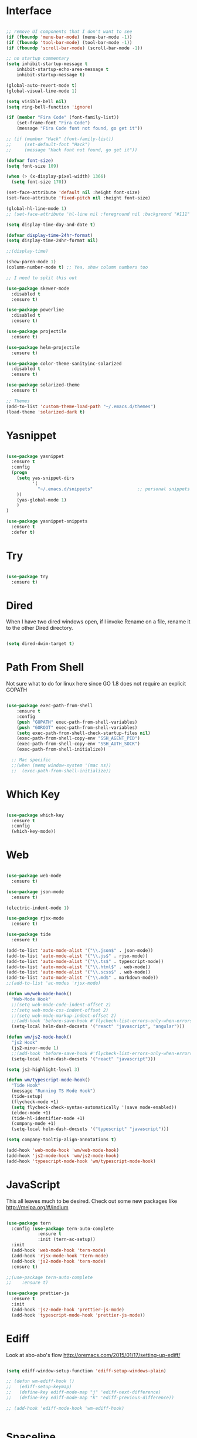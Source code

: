 #+STARTUP: overview
* Interface

#+BEGIN_SRC emacs-lisp

  ;; remove UI components that I don't want to see
  (if (fboundp 'menu-bar-mode) (menu-bar-mode -1))
  (if (fboundp 'tool-bar-mode) (tool-bar-mode -1))
  (if (fboundp 'scroll-bar-mode) (scroll-bar-mode -1))

  ;; no startup commentary
  (setq inhibit-startup-message t
      inhibit-startup-echo-area-message t
      inhibit-startup-message t)

  (global-auto-revert-mode t)
  (global-visual-line-mode 1)

  (setq visible-bell nil)
  (setq ring-bell-function 'ignore)

  (if (member "Fira Code" (font-family-list))
      (set-frame-font "Fira Code")
      (message "Fira Code font not found, go get it"))

  ;; (if (member "Hack" (font-family-list))
  ;;     (set-default-font "Hack")
  ;;     (message "Hack font not found, go get it"))

  (defvar font-size)
  (setq font-size 109)

  (when (> (x-display-pixel-width) 1366)
    (setq font-size 170))

  (set-face-attribute 'default nil :height font-size)
  (set-face-attribute 'fixed-pitch nil :height font-size)

  (global-hl-line-mode 1)
  ;; (set-face-attribute 'hl-line nil :foreground nil :background "#111" :inherit nil)

  (setq display-time-day-and-date t)

  (defvar display-time-24hr-format)
  (setq display-time-24hr-format nil)

  ;;(display-time)

  (show-paren-mode 1)
  (column-number-mode t) ;; Yea, show column numbers too

  ;; I need to split this out

  (use-package skewer-mode
    :disabled t
    :ensure t)

  (use-package powerline
    :disabled t
    :ensure t)

  (use-package projectile
    :ensure t)

  (use-package helm-projectile
    :ensure t)

  (use-package color-theme-sanityinc-solarized
    :disabled t
    :ensure t)

  (use-package solarized-theme
    :ensure t)

  ;; Themes
  (add-to-list 'custom-theme-load-path "~/.emacs.d/themes")
  (load-theme 'solarized-dark t)

#+END_SRC

* Yasnippet
  
#+BEGIN_SRC emacs-lisp

  (use-package yasnippet
    :ensure t
    :config
    (progn 
      (setq yas-snippet-dirs
            '(
              "~/.emacs.d/snippets"                 ;; personal snippets
      ))
      (yas-global-mode 1)
      )
  )

  (use-package yasnippet-snippets
    :ensure t
    :defer t)

#+END_SRC
  
* Try 

#+BEGIN_SRC emacs-lisp

  (use-package try 
    :ensure t)

#+END_SRC 
  
* Dired

  When I have two dired windows open, if I invoke Rename on a file, rename it to the other Dired directory.

  #+BEGIN_SRC emacs-lisp

    (setq dired-dwim-target t)
      
  #+END_SRC

* Path From Shell

  Not sure what to do for linux here since GO 1.8 does not require an explicit GOPATH

#+BEGIN_SRC emacs-lisp

  (use-package exec-path-from-shell
      :ensure t
      :config
      (push "GOPATH" exec-path-from-shell-variables)
      (push "GOROOT" exec-path-from-shell-variables)
      (setq exec-path-from-shell-check-startup-files nil)
      (exec-path-from-shell-copy-env "SSH_AGENT_PID")
      (exec-path-from-shell-copy-env "SSH_AUTH_SOCK")
      (exec-path-from-shell-initialize))

    ;; Mac specific
    ;;(when (memq window-system '(mac ns))
    ;;  (exec-path-from-shell-initialize))

#+END_SRC

* Which Key

#+BEGIN_SRC emacs-lisp

  (use-package which-key 
    :ensure t 
    :config 
    (which-key-mode))

#+END_SRC

* Web

#+BEGIN_SRC emacs-lisp

  (use-package web-mode
    :ensure t)

  (use-package json-mode
    :ensure t)

  (electric-indent-mode 1)

  (use-package rjsx-mode
    :ensure t)

  (use-package tide
    :ensure t)

  (add-to-list 'auto-mode-alist '("\\.json$" . json-mode))
  (add-to-list 'auto-mode-alist '("\\.js$" . rjsx-mode))
  (add-to-list 'auto-mode-alist '("\\.ts$" . typescript-mode))
  (add-to-list 'auto-mode-alist '("\\.html$" . web-mode))
  (add-to-list 'auto-mode-alist '("\\.scss$" . web-mode))
  (add-to-list 'auto-mode-alist '("\\.md$" . markdown-mode))
  ;;(add-to-list 'ac-modes 'rjsx-mode)

  (defun wm/web-mode-hook()
    "Web-Mode Hook"
    ;;(setq web-mode-code-indent-offset 2)
    ;;(setq web-mode-css-indent-offset 2)
    ;;(setq web-mode-markup-indent-offset 2)
    ;;(add-hook 'before-save-hook #'flycheck-list-errors-only-when-errors)
    (setq-local helm-dash-docsets '("react" "javascript", "angular")))

  (defun wm/js2-mode-hook()
    "js2 Hook"
    (js2-minor-mode 1)
    ;;(add-hook 'before-save-hook #'flycheck-list-errors-only-when-errors)
    (setq-local helm-dash-docsets '("react" "javascript")))

  (setq js2-highlight-level 3)

  (defun wm/typescript-mode-hook()
    "Tide Hook"
    (message "Running TS Mode Hook")
    (tide-setup)
    (flycheck-mode +1)
    (setq flycheck-check-syntax-automatically '(save mode-enabled))
    (eldoc-mode +1)
    (tide-hl-identifier-mode +1)
    (company-mode +1)
    (setq-local helm-dash-docsets '("typescript" "javascript")))

  (setq company-tooltip-align-annotations t)

  (add-hook 'web-mode-hook 'wm/web-mode-hook)
  (add-hook 'js2-mode-hook 'wm/js2-mode-hook)
  (add-hook 'typescript-mode-hook 'wm/typescript-mode-hook)

#+END_SRC

* JavaScript

This all leaves much to be desired. Check out some new packages like
http://melpa.org/#/indium

#+BEGIN_SRC emacs-lisp

  (use-package tern
    :config (use-package tern-auto-complete
              :ensure t
              :init (tern-ac-setup))
    :init
    (add-hook 'web-mode-hook 'tern-mode)
    (add-hook 'rjsx-mode-hook 'tern-mode)
    (add-hook 'js2-mode-hook 'tern-mode)
    :ensure t)

  ;;(use-package tern-auto-complete
  ;;    :ensure t)

  (use-package prettier-js
    :ensure t
    :init
    (add-hook 'js2-mode-hook 'prettier-js-mode)
    (add-hook 'typescript-mode-hook 'prettier-js-mode))

#+END_SRC

* Ediff

Look at  abo-abo's flow
http://oremacs.com/2015/01/17/setting-up-ediff/

#+BEGIN_SRC emacs-lisp

  (setq ediff-window-setup-function 'ediff-setup-windows-plain)

  ;; (defun wm-ediff-hook ()
  ;;   (ediff-setup-keymap)
  ;;   (define-key ediff-mode-map "j" 'ediff-next-difference)
  ;;   (define-key ediff-mode-map "k" 'ediff-previous-difference))

  ;; (add-hook 'ediff-mode-hook 'wm-ediff-hook)


#+END_SRC

* Spaceline

#+BEGIN_SRC emacs-lisp

  (setq ns-use-srgb-colorspace nil)
  (setq powerline-default-separator 'arrow)
  (setq powerline-height 28)

  (use-package spaceline-config
    :ensure spaceline
    :disabled t
    :config
    (spaceline-spacemacs-theme)
    (spaceline-helm-mode)
    (setq spaceline-minor-modes-separator " "))

#+END_SRC

* Helm

#+BEGIN_SRC emacs-lisp

    (use-package helm
      :ensure t)

    (helm-autoresize-mode 1)
    (setq helm-display-header-line nil)
    (setq helm-autoresize-max-height 30)
    (setq helm-autoresize-min-height 30)
    (setq helm-split-window-in-side-p t)

    (global-set-key (kbd "M-x") 'helm-M-x)
    (global-set-key (kbd "C-x b") 'helm-mini)

    (setq helm-M-x-fuzzy-match t)
    (setq helm-buffers-fuzzy-matching t
          helm-recentf-fuzzy-match    t)

    (helm-mode 1)

    (projectile-global-mode)
    (setq projectile-completion-system 'helm)
    (add-to-list 'projectile-globally-ignored-directories "node_modules")
    (add-to-list 'projectile-globally-ignored-directories "build/js")
    (add-to-list 'projectile-globally-ignored-directories "docs/dash")
    (add-to-list 'projectile-globally-ignored-directories "vendor")
    (helm-projectile-on)

    (use-package helm-ag
      :ensure t)

    (use-package swiper-helm
      :ensure t
      :bind (("C-s" . swiper-helm)
              ("C-r" . swiper-helm)))

#+END_SRC

* Scheme

#+BEGIN_SRC emacs-lisp
  (setq scheme-program-name "/usr/local/bin/scheme/mit-scheme")
  (setq geiser-default-implementation 'scheme)
#+END_SRC

* Flycheck

#+BEGIN_SRC emacs-lisp

  (use-package flycheck
    :ensure t
    :defer t
    :config
    (setq-default flycheck-emacs-lisp-load-path 'inherit)
    ;;(setq flycheck-jscs-esprima "=esprima-fb")
    (setq-default flycheck-disabled-checkers
                  (append flycheck-disabled-checkers
                          '(javascript-jshint)))
    (add-hook 'after-init-hook #'global-flycheck-mode)
    (flycheck-add-mode 'javascript-eslint 'web-mode)
    (flycheck-add-mode 'javascript-eslint 'rjsx-mode))

  (defun flycheck-list-errors-only-when-errors ()
    "Open a error list buffer when there are errors to consider."
    (if flycheck-current-errors
        (flycheck-list-errors)
      (-when-let (buffer (get-buffer flycheck-error-list-buffer))
        (dolist (window (get-buffer-window-list buffer))
          (quit-window nil window)))))

#+END_SRC

* Orgmode

What about a work journal
https://iloveemacs.wordpress.com/2014/09/08/encrypted-work-diary/
GPG -- Didn't know about that

#+BEGIN_SRC emacs-lisp

  (use-package org
    :ensure t
    :bind 
    (("C-c c" . org-capture)
     ("C-c a" . org-agenda)
     ("C-c l" . org-store-link)))

  (global-set-key (kbd "C-c n")
                  (lambda ()
                    (interactive)
                    (find-file "~/Dropbox/Org/organizer/notes.org")))

  (global-set-key (kbd "C-c w")
                  (lambda ()
                    (interactive)
                    (find-file "~/Dropbox/Org/organizer/work.org")))


  ;;(add-hook 'text-mode-hook 'turn-on-auto-fill)

  (custom-set-faces
   ;;'(org-level-1 ((t (:inherit outline-1 :height 1))))
   ;;'(org-level-2 ((t (:inherit outline-2 :height 1))))
   ;;'(org-level-3 ((t (:inherit outline-3 :height 1))))
   ;;'(org-level-4 ((t (:inherit outline-4 :height 1))))
   ;;'(org-level-5 ((t (:inherit outline-5 :height 1))))
   '(org-code ((t (:family "Hack"))))
   '(org-table ((t (:family "Hack"))))
   )

  ;; How about trying out publishing to see if I can
  ;; replace the need for a blog engine

  (use-package ob-go
    :ensure t)

  (use-package org-bullets
    :diminish org-bullets-mode
    :ensure t
    :defer t)

  (defvar org-work-file)
  (setq org-work-file "~/Dropbox/Org/organizer/work.org")

  (setq org-log-done t)

  (setq org-default-notes-file "~/Dropbox/Org/organizer/notes.org")

  (setq org-agenda-files (list "~/Dropbox/Org/organizer/"))

  (setq org-archive-location (concat org-directory "/notes-archive"))


  (defun wm-org-skip-subtree-if-priority (priority)
    "Skip an agenda subtree if it has a priority of PRIORITY.

  PRIORITY may be one of the characters ?A, ?B, or ?C."
    (let ((subtree-end (save-excursion (org-end-of-subtree t)))
          (pri-value (* 1000 (- org-lowest-priority priority)))
          (pri-current (org-get-priority (thing-at-point 'line t))))
      (if (= pri-value pri-current)
          subtree-end
        nil)))

  (setq org-agenda-custom-commands
        '(("d" "Daily Agenda"
          ((tags "PRIORITY=\"A\""
                  ((org-agenda-skip-function '(org-agenda-skip-entry-if 'todo 'done))
                  (org-agenda-overriding-header "High-priority unfinished tasks:")))
            (agenda "")
            (alltodo ""
                    ((org-agenda-skip-function
                      '(or (wm-org-skip-subtree-if-priority ?A)
                            (org-agenda-skip-if nil '(scheduled deadline))))))))))
  (use-package org-agenda)
  ;; Setup Org Agenda, for Evil
  (define-key org-agenda-mode-map "j" 'org-agenda-next-item)
  (define-key org-agenda-mode-map "k" 'org-agenda-previous-item)

  ;; fontify code in code blocks
  (setq org-src-fontify-natively t)
  (setq org-src-tab-acts-natively t)

  (org-babel-do-load-languages
   'org-babel-load-languages
   '((sh         . t)
     (js         . t)
     (emacs-lisp . t)
     (clojure    . t)
     (python     . t)
     (C          . t)
     (dot        . t)
     (scheme     . t)
     (css        . t)
     (go        . t)))

  ;; use org-bullets in org-mode
  (add-hook 'org-mode-hook (lambda ()
                             (org-bullets-mode 1)
                             (variable-pitch-mode t)
                             ))

  (defvar org-capture-templates)
  (setq org-capture-templates
        '(("t" "Todo" entry (file+headline org-default-notes-file "Tasks")
           "* TODO %?" :prepend t)
          ("n" "Note" entry (file+headline org-default-notes-file "Notes")
           "* %?")
          ("b" "Blog Idea" entry (file+headline org-default-notes-file "Blog Ideas")
           "* %?")
          ("z" "Work Task" entry (file+headline org-work-file "Work Tasks")
           "* TODO %?" :prepend t)
          ("l" "Listen" entry (file+headline org-default-notes-file "Listen")
           "* %?")
          ("r" "Read" entry (file+headline org-default-notes-file "Read")
           "* %?")
          ("w" "Watch" entry (file+headline org-default-notes-file "Watch")
           "* %?")
          ("W" "Work Note" entry (file+headline org-work-file "Work Notes")
           "* %?")
          ("p" "Post" plain (file (wm/hugo-new))
           (file "~/.emacs.d/org-templates/blogpost.orgcaptmpl"))
          ("s" "Staff Meeting" entry  (file (wm/staff-meeting))
           (file "~/.emacs.d/org-templates/staff_meeting.orgcaptmpl"))
          ))

  (setq org-columns-default-format
        "%25ITEM %TODO %3PRIORITY %10CLOCKSUM(Total Time) %CLOCKSUM_T(Time Today)")

  ;; Not really using this anymore, but perhaps I should?
  (use-package harvest
    :ensure t)

  (require 'harvest)
  ;; (add-hook 'org-clock-in-hook 'harvest)
  ;; (add-hook 'org-clock-out-hook 'harvest-clock-out)

  (setq org-return-follows-link t)

  (use-package ox-hugo
    :ensure t
    :defer t
    :after ox)

#+END_SRC

* Evil

#+BEGIN_SRC emacs-lisp
  (setq evil-want-C-u-scroll t)

  (use-package evil
    :ensure t
    :config
      ;; Cursor Colors
      (setq evil-emacs-state-cursor '("red" box))
      (setq evil-normal-state-cursor '("darkgray" box))
      (setq evil-visual-state-cursor '("orange" box))
      (setq evil-insert-state-cursor '("red" bar))
      (setq evil-replace-state-cursor '("red" bar))
      (setq evil-operator-state-cursor '("red" hollow))
      ;; ESC Quits
      (define-key evil-normal-state-map [escape] 'keyboard-quit)
      (define-key evil-visual-state-map [escape] 'keyboard-quit)
      (define-key minibuffer-local-map [escape] 'minibuffer-keyboard-quit)
      (define-key minibuffer-local-ns-map [escape] 'minibuffer-keyboard-quit)
      (define-key minibuffer-local-completion-map [escape] 'minibuffer-keyboard-quit)
      (define-key minibuffer-local-must-match-map [escape] 'minibuffer-keyboard-quit)
      (define-key minibuffer-local-isearch-map [escape] 'minibuffer-keyboard-quit)
      ;; Window Management
      (define-key evil-normal-state-map (kbd "C-h") 'evil-window-left)
      (define-key evil-normal-state-map (kbd "C-j") 'evil-window-down)
      (define-key evil-normal-state-map (kbd "C-k") 'evil-window-up)
      (define-key evil-normal-state-map (kbd "C-l") 'evil-window-right)
      ;; Always use Evil if I can
      (evil-mode t))

  (use-package evil-surround
    :ensure t
    :config
    (global-evil-surround-mode 1))

#+END_SRC

* Magit

#+BEGIN_SRC emacs-lisp

  (use-package magit 
    :ensure t 
    :bind ("C-x g" . magit-status))

#+END_SRC

* Git Gutter

#+BEGIN_SRC emacs-lisp

  (use-package git-gutter
      :ensure t
      :diminish git-gutter-mode  
      :config
      (global-git-gutter-mode t)
  )

#+END_SRC

* EShell

#+BEGIN_SRC emacs-lisp

  (use-package eshell
    :ensure t)

  (defun eshell/clear ()
    "Clear like most terminal emulators."
    (let ((inhibit-read-only t))
      (erase-buffer)
      (eshell-send-input)))

#+END_SRC

* Smartparens

#+BEGIN_SRC emacs-lisp

  (use-package smartparens-config
    :diminish smartparens-mode
    :ensure smartparens
    :config 
    (progn 
      (show-smartparens-global-mode t)))

  ;;(add-hook 'prog-mode-hook 'turn-on-smartparens-strict-mode)

  (sp-pair "{" nil :post-handlers '((wm/create-newline-and-enter-sexp "RET")))

  (defun wm/create-newline-and-enter-sexp (&rest _ignored)
    "Open a new brace or bracket expression, with relevant newlines and indent. "
    (newline)
    (indent-according-to-mode)
    (forward-line -1)
    (indent-according-to-mode))

#+END_SRC

* Helm-Dash

#+BEGIN_SRC emacs-lisp

  (use-package helm-dash
     :ensure t)

  (setq helm-dash-browser-func 'eww)

#+END_SRC

* Smart Mode Line

#+BEGIN_SRC emacs-lisp

  (use-package smart-mode-line
    :disabled t
    :ensure t
    :config
    (setq sml/no-confirm-load-theme t)
    (setq sml/theme 'respectful)
    (sml/setup))

#+END_SRC

* Wakatime

#+BEGIN_SRC emacs-lisp

  ;;(setq wakatime-api-key "33c08473-7680-4203-b97d-64120cd743c1")
  ;;(setq wakatime-cli-path "/usr/local/bin/wakatime")

  ;;(when (eq (window-system) 'ns) (global-wakatime-mode))

#+END_SRC

* Twitter

#+BEGIN_SRC emacs-lisp

  (use-package twittering-mode
    :ensure t
    :defer t)

#+END_SRC
 
* Yaml

#+BEGIN_SRC emacs-lisp

  (use-package yaml-mode
    :ensure t
    :defer t)

#+END_SRC

* Golang
  
  Perhaps take some from here:
  http://arenzana.org/2015/Emacs-for-Go/

  Maybe go-guru?
  https://docs.google.com/document/d/1_Y9xCEMj5S-7rv2ooHpZNH15JgRT5iM742gJkw5LtmQ/edit

  https://www.youtube.com/watch?v=ak97oH0D6fI

  This guy's config too:
  http://www.tomcraven.io/post/my-go-development-environment/

  Go Meta Linter seems cool:
  https://github.com/alecthomas/gometalinter

#+BEGIN_SRC emacs-lisp
  ;; I do need this for now
  ;;(setenv "GOPATH" "/Users/waltermanger/go")

   (use-package go-mode
    :ensure t 
    :config (add-hook 'go-mode-hook
                (lambda ()
                  (flycheck-mode)
                  (go-eldoc-setup)
                  ;; (local-set-key (kbd "M-.") 'godef-jump)
                  (load-file "$HOME/.emacs.d/site-lisp/go/go-guru.el")
                  (require 'go-guru)
                  ;; (setq gofmt-command "goimports")
                  (add-hook 'before-save-hook 'gofmt-before-save)
                  (setq-local helm-dash-docsets '("Go"))
                  (push 'ac-source-yasnippet ac-sources)
                  (setq go-play-browse-function 'browse-url))
  ))

  (use-package go-eldoc
    :ensure t)

  (use-package go-autocomplete
    :ensure t)

  (use-package gotest
    :ensure t
    :bind (("C-c , m" . go-test-current-file)
           ("C-c , s" . go-test-current-test)
           ("C-c , a" . go-test-current-project)))

#+END_SRC

* Diminish
 

 
Unicodes
https://unicode-table.com/en/#miscellaneous-technical

http://tromey.com/blog/?p=831

#+BEGIN_SRC emacs-lisp

(use-package diminish
   :ensure t)

  (diminish 'undo-tree-mode)
  (diminish 'yas-minor-mode)
  (diminish 'buffer-face-mode)
  (diminish 'projectile-mode)
  (diminish 'auto-revert-mode)
  (diminish 'auto-fill-mode)
  (diminish 'eldoc-mode (string 32 #x24BA))
  (diminish 'tern-mode (string 32 #x24C9))
  (diminish 'auto-complete-mode (string 32 #x24B6))
  (diminish 'wakatime-mode (string 32 #x24CC))
  (diminish 'helm-mode)
  (diminish 'buffer-face-mode)
  (diminish 'which-key-mode)
  (diminish 'auto-fill-function)
  (diminish 'visual-line-mode)

#+END_SRC

* ERC

#+BEGIN_SRC emacs-lisp


  (use-package erc)

  ;; joining && autojoing

  ;; make sure to use wildcards for e.g. freenode as the actual server
  ;; name can be be a bit different, which would screw up autoconnect
  (erc-autojoin-mode t)

  (setq erc-autojoin-channels-alist
    '((".*\\.freenode.net" "#emacs")
       (".*\\.gimp.org" "#unix")))

  ;; check channels
  (erc-track-mode t)

  (setq erc-track-exclude-types '("JOIN" "NICK" "PART" "QUIT" "MODE"

                                   "324" "329" "332" "333" "353" "477"))
  ;; don't show any of this
  (setq erc-hide-list '("JOIN" "PART" "QUIT" "NICK"))

  (defun djcb-erc-start-or-switch ()
    "Connect to ERC, or switch to last active buffer."
    (interactive)
    (if (get-buffer "irc.freenode.net:6667") ;; ERC already active?

      (erc-track-switch-buffer 1) ;; yes: switch to last active
      (when (y-or-n-p "Start ERC? ") ;; no: maybe start ERC
        (erc :server "irc.freenode.net" :port 6667 :nick "cswm" :full-name "cswm")
        (erc :server "irc.gimp.org" :port 6667 :nick "cswm" :full-name "cswm"))))

  (global-set-key (kbd "C-c e") 'djcb-erc-start-or-switch) ;; ERC

#+END_SRC
 
* Markdown

#+BEGIN_SRC emacs-lisp

(use-package markdown-mode
  :ensure t
  :commands (markdown-mode gfm-mode)
  :mode (("README\\.md\\'" . gfm-mode)
         ("\\.md\\'" . markdown-mode)
         ("\\.markdown\\'" . markdown-mode))
  :init (setq markdown-command "multimarkdown"))

#+END_SRC

* REST
  
#+BEGIN_SRC emacs-lisp

  (defvar settings-dir)
  (defvar defuns-dir)

  (setq settings-dir
        (expand-file-name "settings/" user-emacs-directory))

  ;; set up the settings folder
  (add-to-list 'load-path settings-dir)

  ;; keep custom settings out of init.el
  (setq custom-file (expand-file-name "custom.el" user-emacs-directory))
  (load custom-file)

  (require 'auto-complete-config)

  (use-package auto-complete
    :ensure t
    :config
    ;;(setq ac-dwim t)
    ;;(ac-config-default)
    ;;(setq ac-sources '(ac-source-yasnippet
    ;;                   ac-source-abbrev
    ;;                   ac-source-words-in-same-mode-buffers))
      (add-to-list 'ac-modes 'rjsx-mode)
    )

  ;; Use Emacs terminfo, not system terminfo
  (setq system-uses-terminfo nil)

  ;;(tuse-package multi-term
  ;;  :ensure nil
  ;;  :config
  ;;  (setq multi-term-program "/bin/zsh"))

  (add-hook 'shell-mode-hook 'ansi-color-for-comint-mode-on)

  ;; (add-hook 'magit-process-mode-hook
  ;;         (lambda ()
  ;;           (colorize-compilation-buffer)
  ;;           (message "gotem")
  ;;       )
  ;; )


  (add-hook 'magit-process-mode-hook 'colorize-compilation-buffer)

  (add-hook 'term-mode-hook
      (lambda ()
        (setq term-buffer-maximum-size 10000)))

  (add-hook 'dired-mode-hook (lambda ()
                               (dired-hide-details-mode 1)))

  ;; store all backup and autosave files in the tmp dir
  (setq backup-directory-alist
        `((".*" . ,temporary-file-directory)))
  (setq auto-save-file-name-transforms
        `((".*" ,temporary-file-directory t)))

  (setq make-backup-files nil)

  ;;(add-hook 'prog-mode-hook #'rainbow-delimiters-mode)

  (setq ispell-program-name "/usr/local/bin/aspell")

  ;; defuns (load all files in defuns-dir)
  (setq defuns-dir (expand-file-name "defuns" user-emacs-directory))
  (dolist (file (directory-files defuns-dir t "\\w+"))
    (when (file-regular-p file)
      (load file)))

  (use-package server
    :init
    (if (and (fboundp 'server-running-p) 
            (not (server-running-p)))
        (server-start)))

  (defun set-exec-path-from-shell-PATH ()
    "Get the shell path from PATH."
    (let ((path-from-shell (replace-regexp-in-string
                            "[ \t\n]*$"
                            ""
                            (shell-command-to-string "$SHELL --login -i -c 'echo $PATH'"))))
      (setenv "PATH" path-from-shell)
      (setq eshell-path-env path-from-shell)
      (message "%s" (propertize path-from-shell 'face '(:foreground "red")))
      (setq exec-path (split-string path-from-shell path-separator))))

  (when (eq (window-system) 'ns) (set-exec-path-from-shell-PATH))

  (add-hook 'term-mode-hook
      (lambda ()
        (setq term-buffer-maximum-size 10000)))

  (add-hook 'dired-mode-hook (lambda ()
                               (dired-hide-details-mode 1)))

  ;; Whitespace
  (setq-default fill-column 80)
  (setq-default default-tab-width 2)
  (setq-default evil-shift-width 2)
  (setq-default indent-tabs-mode nil)

  (electric-indent-mode 1)

  (setq js2-highlight-level 3)

  ;; store all backup and autosave files in the tmp dir
  (setq backup-directory-alist
        `((".*" . ,temporary-file-directory)))
  (setq auto-save-file-name-transforms
        `((".*" ,temporary-file-directory t)))

  (setq make-backup-files nil)

  (use-package rainbow-delimiters
    :ensure t
    :config
      (add-hook 'prog-mode-hook #'rainbow-delimiters-mode))

  ;; Let's edit all text in Emacs please
  (use-package edit-server
    :ensure t) 

  (edit-server-start)
  (server-start)

  ;; Go-Test needs some color when using Ginkgo
  (require 'ansi-color)
  (defun colorize-compilation-buffer ()
    (message "Colorize Happening")
    (toggle-read-only)
    (ansi-color-apply-on-region compilation-filter-start (point))
    (toggle-read-only))
  (add-hook 'compilation-filter-hook 'colorize-compilation-buffer)

#+END_SRC

* Clojure

#+BEGIN_SRC emacs-lisp

  (use-package cider
    :defer t
    :ensure t)

#+END_SRC
* Org Tree Slide

#+BEGIN_SRC emacs-lisp


  (use-package org-tree-slide
    :ensure t
    :disabled t
    :init (org-tree-slide-simple-profile))

#+END_SRC
* Org Present

#+BEGIN_SRC emacs-lisp

  (use-package org-present
    :ensure t
    :defer t
    :bind (("<f8>" . org-present)
           ("S-<f8>" . org-present-quit)
           ("<f9>" . org-present-next)
           ("S-<f9>" . org-present-prev))
    :init
    (setq org-present-text-scale 3)
    (add-hook 'org-present-mode-hook
              (lambda ()
                (org-present-big)
                (org-display-inline-images)
                (org-present-hide-cursor)
                (org-present-read-only)))
    (add-hook 'org-present-mode-quit-hook
              (lambda ()
                (org-present-small)
                (org-remove-inline-images)
                (org-present-show-cursor)
                (org-present-read-write))))

#+END_SRC 
* Flymd

#+BEGIN_SRC emacs-lisp

  (use-package flymd
    :ensure t)

  ;; TODO - This only works for Mac at the moment
  (defun my-flymd-browser-function (url)
    (let ((process-environment (browse-url-process-environment)))
      (apply 'start-process
             (concat "firefox " url)
             nil
             "/usr/bin/open"
             (list "-a" "firefox" url))))
  (setq flymd-browser-open-function 'my-flymd-browser-function)

#+END_SRC

* Blog

#+BEGIN_SRC emacs-lisp
        ;;(use-package ox-html
        ;;  :ensure t)

        ;;(use-package ox-rss
        ;;  :ensure t)

        (use-package htmlize
          :ensure t)

        (setq org-export-html-coding-system 'utf-8-unix)
        (setq org-html-viewport nil)

        (setq blog-extra-head
              (concat
                      "<link href='http://fonts.googleapis.com/css?family=Source+Sans+Pro:400,700&subset=latin,latin-ext' rel='stylesheet' type='text/css'>"
                      "<link href='http://fonts.googleapis.com/css?family=Source+Code+Pro:400,700' rel='stylesheet' type='text/css'>"
                      "<link href='https://fonts.googleapis.com/css?family=PT+Serif:400,400i,700' rel='text/css'>"
                      "<link href='https://fonts.googleapis.com/css?family=Open+Sans:600,700,700i' rel='text/css'>"
                      "<link href='../static/css/code.css' rel='stylesheet' type='text/css' />"
                      "<meta name='viewport' content='width=device-width, initial-scale=1' />"))

        (setq blog-header-file "~/Dropbox/Org/blog/src/header.html")
        (defun blog-header (arg)
          (with-temp-buffer
            (insert-file-contents blog-header-file)
            (buffer-string)))

        (setq blog-footer-file "~/Dropbox/Org/blog/src/footer.html")
        (defun blog-footer (arg)
          (with-temp-buffer
            (insert-file-contents blog-footer-file)
            (buffer-string)))

        (defun generate-sitemap (project &optional sitemap-filename)
          "Generate the sitemap for my blog."
          (let* ((project-plist (cdr project))
                 (dir (file-name-as-directory
                       (plist-get project-plist :base-directory)))
                 (localdir (file-name-directory dir))
                 (exclude-regexp (plist-get project-plist :exclude))
                 (files (nreverse
                         (org-publish-get-base-files project exclude-regexp)))
                 (sitemap-filename (concat dir (or sitemap-filename "sitemap.org")))
                 (sitemap-sans-extension
                  (plist-get project-plist :sitemap-sans-extension))
                 (visiting (find-buffer-visiting sitemap-filename))
                 file sitemap-buffer)
            (with-current-buffer
                (let ((org-inhibit-startup t))
                  (setq sitemap-buffer
                        (or visiting (find-file sitemap-filename))))
              (erase-buffer)
              ;; loop through all of the files in the project
              (while (setq file (pop files))
                (let ((fn (file-name-nondirectory file))
                      (link
                       (file-relative-name file (file-name-as-directory
                                                 (expand-file-name (concat (file-name-as-directory dir) "..")))))
                      (oldlocal localdir))
                  (when sitemap-sans-extension
                    (setq link (file-name-sans-extension link)))

                  (unless (equal (file-truename sitemap-filename)
                                 (file-truename file))
                    (let (
                          (title (org-publish-format-file-entry "%t" file project-plist))
                          (date (org-publish-format-file-entry "%d" file project-plist))
                          ;; get the preview section from the current file
                          (regexp "\\(.*\\)\\[\\([^][]+\\)\\]\\(.*\\)"))


                      (cond ((string-match-p regexp title)
                       (string-match regexp title))

                      (t (insert (concat "+ " date " [[file:" link "][" title "]]\n"))))
              ))))

              (save-buffer))
            (or visiting (kill-buffer sitemap-buffer))))

        (setq org-publish-use-timestamps-flag nil)

  (defun articles-postprocessor (project-plist)
      "Move the index.html file up one directory"

      (let* (
             (old-sitemap-file (concat
        (plist-get project-plist :publishing-directory)
        (file-name-sans-extension (plist-get project-plist :sitemap-filename))
        ".html"))
             (new-sitemap-file (replace-regexp-in-string "posts\/" "" old-sitemap-file))
             )

        (with-temp-buffer
          (goto-char (point-min))
          (insert-file-contents old-sitemap-file)

          (goto-char (point-min))
          (while (search-forward "../static/" nil t)
            (replace-match "static/"))

          (goto-char (point-min))
          (while (search-forward "../index.html" nil t)
            (replace-match "index.html"))

          (write-file new-sitemap-file))))

        (setq org-publish-project-alist
              `(("blog"
                 :components ("blog-articles", "blog-static"))

                ("blog-articles"
                  :base-directory "~/Dropbox/Org/blog/src/posts/"
                  :base-extension "org"
                  :publishing-directory "~/Dropbox/Org/blog/public/posts/"
                  :recursive t
                  :publishing-function org-html-publish-to-html
                  :preparation-function nil
                  :export-with-tags nil
                  :headline-levels 4
                  :auto-preamble t
                  :auto-postamble nil
                  :completion-function articles-postprocessor
                  :auto-sitemap t
                  :sitemap-sans-extension nil
                  :sitemap-title "Posts"
                  :sitemap-filename "index.org"
                  :sitemap-date-format "%m/%d/%Y"
                  :sitemap-sort-files anti-chronologically
                  :sitemap-function generate-sitemap

                  :section-numbers nil
                  :with-toc nil
                  :with-date t
                  :with-author nil
                  :with-creator nil
                  :with-tags nil
                  :with-smart-quotes t
                  :html-doctype "html5"
                  :html-html5-fancy t
                  :html-preamble blog-header
                  :html-postamble blog-footer
                  :html-head nil
                  :html-head-extra ,blog-extra-head
                  :html-head-include-default-style nil
                )

                ("blog-static"
                 :base-directory "~/Dropbox/Org/blog/src/static/"
                 :base-extension ".*"
                 :publishing-directory "~/Dropbox/Org/blog/public/static/"
                 :publishing-function org-publish-attachment
                 :recursive t)

                ))

#+END_SRC
* Python

https://smythp.com/emacs/python/2016/04/27/pyenv-elpy.html
https://alysivji.github.io/setting-up-pyenv-virtualenvwrapper.html

#+BEGIN_SRC emacs-lisp


    (defun wm/python-mode-hook()
      "Python Hook"
      (message "Running Python Mode Hook")
      (company-mode +1)
    )

    (use-package python
      :mode ("\\.py" . python-mode)
      :config
      (use-package elpy
        :ensure t
        :init
        (add-to-list 'auto-mode-alist '("\\.py$" . python-mode))
        :config
        ;;(setq elpy-rpc-backend "jedi")
        ;;(add-hook 'python-mode-hook 'py-autopep8-enable-on-save)
        (add-hook 'python-mode-hook 'wm/python-mode-hook)

        ;;flycheck-python-flake8-executable "/usr/local/bin/flake8"
        :bind (:map elpy-mode-map
            ("M-." . elpy-goto-definition)
            ("M-," . pop-tag-mark)))
      (elpy-enable))


  (use-package pip-requirements
    :ensure t
    :config
    (add-hook 'pip-requirements-mode-hook #'pip-requirements-auto-complete-setup))

  (use-package py-autopep8
    :ensure t)










      (use-package pyenv-mode
        :ensure t)

      ;; (use-package elpy
      ;;   :ensure t
      ;;   :config
      ;;   (add-hook 'before-save-hook 'elpy-autopep8-fix-code nil 'local)
      ;;   :init
      ;;   (add-hook 'python-mode-hook 'elpy-enable))

#+END_SRC
